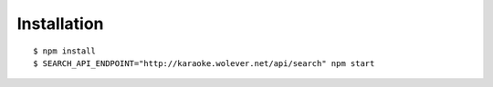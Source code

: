 Installation
------------

::

  $ npm install
  $ SEARCH_API_ENDPOINT="http://karaoke.wolever.net/api/search" npm start
